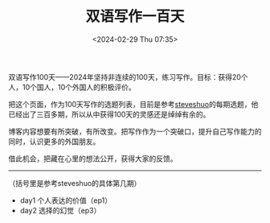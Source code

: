#+TITLE: 双语写作一百天
#+DATE: <2024-02-29 Thu 07:35>
#+TAGS[]: 随笔

双语写作100天——2024年坚持非连续的100天，练习写作。目标：获得20个人，10个国人，10个外国人的积极评价。

把这个页面，作为100天写作的选题列表，目前是参考[[http://steveshuo.com/][steveshuo]]的每期选题，他已经出了三百多期，所以从中获得100天的灵感还是绰绰有余的。

博客内容想要有所突破，有所改变。把写作作为一个突破口，提升自己写作能力的同时，认识更多的外国朋友。

借此机会，把藏在心里的想法公开，获得大家的反馈。

-----

（括号里是参考steveshuo的具体第几期）

- day1 个人表达的价值（ep1）
- day2 选择的幻觉（ep3）
